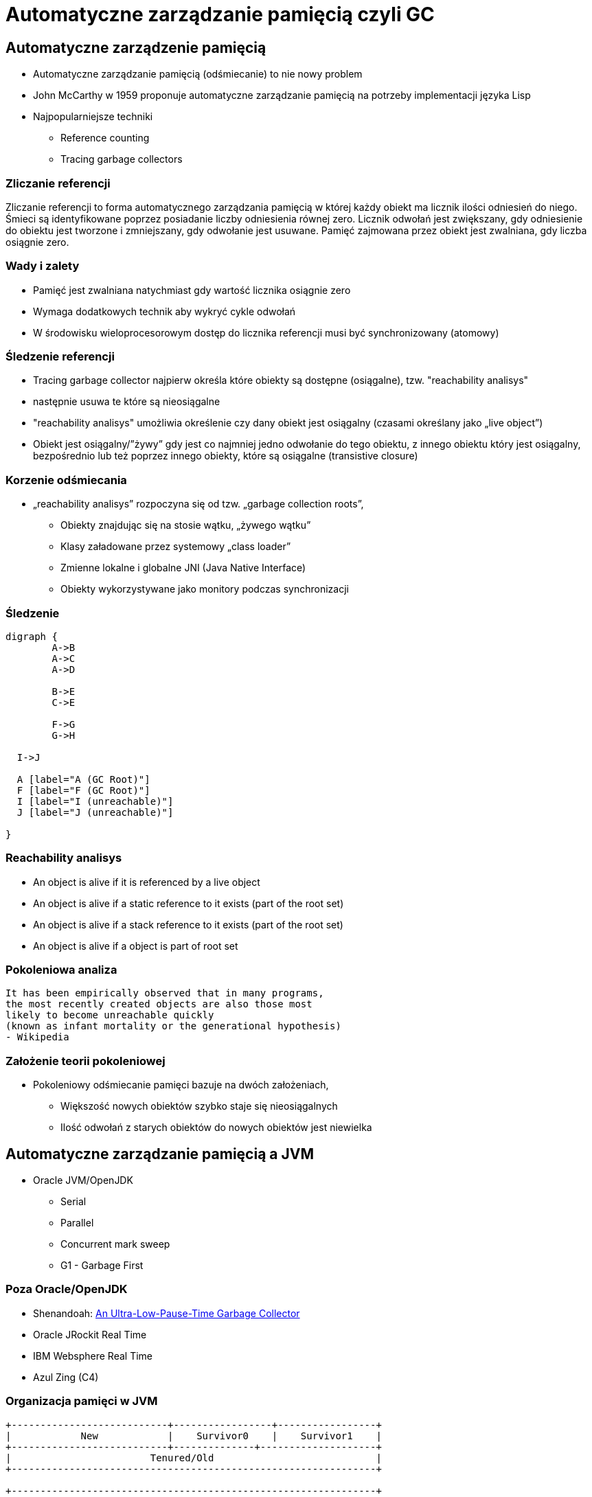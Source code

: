 = Automatyczne zarządzanie pamięcią czyli GC
:idprefix:
:stem: asciimath
:backend: html
:source-highlighter: pygments
:pygments-style: tango
:revealjs_history: true
:revealjs_theme: white
:imagesdir: images
:customcss: css/custom.css

== Automatyczne zarządzenie pamięcią

* Automatyczne zarządzanie pamięcią (odśmiecanie) to nie nowy problem
* John McCarthy w 1959 proponuje automatyczne zarządzanie pamięcią na potrzeby
implementacji języka Lisp
* Najpopularniejsze techniki
** Reference counting
** Tracing garbage collectors

=== Zliczanie referencji

Zliczanie referencji to forma automatycznego zarządzania pamięcią w której każdy
obiekt ma licznik ilości odniesień do niego. Śmieci są identyfikowane poprzez
posiadanie liczby odniesienia równej zero. Licznik odwołań jest zwiększany,
gdy odniesienie do obiektu jest tworzone i zmniejszany, gdy odwołanie jest
usuwane. Pamięć zajmowana przez obiekt jest zwalniana, gdy liczba osiągnie zero.

=== Wady i zalety

* Pamięć jest zwalniana natychmiast gdy wartość licznika osiągnie zero
* Wymaga dodatkowych technik aby wykryć cykle odwołań
* W środowisku wieloprocesorowym dostęp do licznika referencji musi być
synchronizowany (atomowy)

=== Śledzenie referencji

* Tracing garbage collector najpierw określa które obiekty są dostępne
(osiągalne), tzw. "reachability analisys"
*  następnie usuwa te które są nieosiągalne
* "reachability analisys" umożliwia określenie czy dany obiekt jest osiągalny
(czasami określany jako „live object”)
* Obiekt jest osiągalny/”żywy” gdy jest co najmniej jedno odwołanie do tego
obiektu, z innego obiektu który jest osiągalny, bezpośrednio lub też poprzez
innego obiekty, które są osiągalne (transistive closure)

=== Korzenie odśmiecania

* „reachability analisys” rozpoczyna się od tzw. „garbage collection roots”,
** Obiekty znajdując się na stosie wątku, „żywego wątku”
** Klasy załadowane przez systemowy „class loader”
** Zmienne lokalne i globalne JNI (Java Native Interface)
** Obiekty wykorzystywane jako monitory podczas synchronizacji

=== Śledzenie

[graphviz]
----
digraph {
	A->B
	A->C
	A->D

	B->E
	C->E

	F->G
	G->H

  I->J

  A [label="A (GC Root)"]
  F [label="F (GC Root)"]
  I [label="I (unreachable)"]
  J [label="J (unreachable)"]

}
----

=== Reachability analisys

* An object is alive if it is referenced by a live object
* An object is alive if a static reference to it exists (part of the root set)
* An object is alive if a stack reference to it exists (part of the root set)
* An object is alive if a object is part of root set

=== Pokoleniowa analiza

    It has been empirically observed that in many programs,
    the most recently created objects are also those most
    likely to become unreachable quickly
    (known as infant mortality or the generational hypothesis)
    - Wikipedia

=== Założenie teorii pokoleniowej

* Pokoleniowy odśmiecanie pamięci bazuje na dwóch założeniach,
** Większość nowych obiektów szybko staje się nieosiągalnych
** Ilość odwołań z starych obiektów do nowych obiektów jest niewielka

== Automatyczne zarządzanie pamięcią a JVM

* Oracle JVM/OpenJDK
** Serial
** Parallel
** Concurrent mark sweep
** G1 - Garbage First

=== Poza Oracle/OpenJDK

* Shenandoah: http://openjdk.java.net/jeps/189[An Ultra-Low-Pause-Time Garbage Collector]
* Oracle JRockit Real Time
* IBM Websphere Real Time
* Azul Zing (C4)

=== Organizacja pamięci w JVM

[shaape]
----
+---------------------------+-----------------+-----------------+
|            New            |    Survivor0    |    Survivor1    |
+---------------------------+--------------+--------------------+
|                        Tenured/Old                            |
+---------------------------------------------------------------+

+---------------------------------------------------------------+
|                         Metaspace                             |
+---------------------------------------------------------------+
----

=== Alokacja pamięci

* W przypadku pokoleniowego („generational” GC),
alokacja nowych obiektów odbywa się tylko w przestrzeni „Eden”
* Dostępne techniki to:
** „bump-the-pointer”
** TLAB (Thread Local Allocation Buffer)

=== TLAB

[shaape]
----
      Thread1    Thread2    Thread3    Thread4
    +---+----+ +--------+ +--------+ +--------+
    |   |    | |        | |        | |        |
    |   |    | |        | |        | |        |
    +---+----+ +--------+ +--------+ +--------+
options:
 - ".*": {fill: [white, no-shadow], frame: [blue, dashed]}
----

=== Faza "mark"

* "reachability analisys" rozpoczyna się od obiektów znanych jako "GC roots"
* każdy z tych obiektów jest odwiedzany, i oznaczany jako "alive"
* pozostałe obiekty które nie zostały oznaczone jako "alive" są usuwane
* faza ta wymaga zatrzymania wszystkich wątków aplikacji, tzw. "stop the world"
* faza "mark" nie jest jedyną przyczyną pauz w aplikacjach działających pod
kontrolą JVM (ale o tym później)

=== Typy algorytmów

* "mark+copy" aka compacting
* mark+sweep+(and eventually copy)

=== Znakowanie kart i bariery

Warto zauważyć że podczas fazy "mark" analizowane są tylko obiekty w przestrzeni
Young/New.
W przeciwnym wypadku cała pokoleniowa hipoteza nie miałaby sensu wydajnościowego
(analiza całej pamięci, zamiast tylko obszaru w którm zakładamy, że mamy krótko
żyjące obiekty).

Co z obiektami z przestrzeni Young/New, do których istnieje referencja z
obiektów znajdujących się w przestrzeni Old/Tenured?

=== Znakowanie kart i bariery

W tym celu zostały wprowadzone dwa mechanizmy:

* znakowanie kart, "card marking"
* bariery (nie mylić ich z barierami odpowiedzialnymi za kolejność wykonywania
  instrukcji przez CPU, tzw. "ordering barrier", ale o tym później)

=== Znakowanie kart

* obszar pamięci JVM, jest podzialone na małe fragmenty tzw. "cards", o
rozmiarze mniejszym niż pojedyncza strona pamięci, domyślnie 512 bajtów
* JVM utrzymuje "bitset" która przechowuje wartość flagi ("dirty") dla każdej
karty
* kiedy pole obiektu jest modyfikowane, ustawiana jest flaga "dirty"
* jak to się dzieje?

=== Bariery

    A barrier is a block on reading from or writing to certain memory
    locations by certain threads or processes.

    Barriers can be implemented in either software or hardware.
    Software barriers involve additional instructions around
    load or store operations, which would typically be added
    by a cooperative compiler. Hardware barriers don’t require
    compiler support, and may be implemented on common
    operating systems by using memory protection.

=== Warunkowe znakowanie kart

* W środowisku przy wysokim współczynniku współbieżności,
zaznaczanie kart może być kosztowne
* aby zmienjszyć ten koszt należy wykorzystać flagę `-XX:+/-UseCondCardMark`
* wynika to z potencjalnego zajścia 'false sharing' w środowiskach
wieloprocesorowych

.TODO
rozwinąć false sharing

=== Małe, duże i pełne pauzy

* minor, kolekcje w przestrzeni "Eden"
* major, kolekcje w przestrzeni "Old"
* full, kolekcja w przestrzeni Old, która wiąże się z kompaktowaniem tego obszaru

=== Dla ciekawskich

* http://psy-lob-saw.blogspot.com/2014/10/the-jvm-write-barrier-card-marking.html[The JVM Write Barrier - Card Marking]
* http://www.ibm.com/developerworks/library/j-jtp11253/[Java theory and practice: Garbage collection in the HotSpot JVM]
* http://blog.ragozin.info/2011/06/understanding-gc-pauses-in-jvm-hotspots.html[Understanding GC pauses in JVM, HotSpot's minor GC.]
* http://www.memorymanagement.org[Memory Management Reference]

== ParallelGC

* włączany opcją `-XX:+UseParallelGC`
* Od Java 5 domyślny “garbage collector” (z nadejściem JDK9, planowane
  zastąpienie go przez G1)
* Wykorzystuje wiele wątków do odśmiecania pamięci, zarówno podczas "minor" i "major" kolekcji

=== ParallelGC

* jest to odśmiecacz typu mark+copy, obiekty są kopiowane do przestrzeni Survivor
* JVM posiada dwie przestrzenie Survivor (Survivor0 + Survivor1), znane także jako "To" i "From"
* przestrzenie Survivor mają ten sam rozmiar

=== Mechanika ParallelGC

* “GC roots” zostają rozdzielone między dostępne wątki, dzięki temu faza “mark”
jest krótsza (pamiętajmy jednak o "stop the world")
* ilość wątków GC można kontrolować parametrem `-XX:ParallelGCThreads=<N>`,
* domyślnie dla maszyn o CPU<=8; N=CPU
* dla pozostałych przypadków N=5/8 CPU lub N=5/16 CPU

=== Mechanika ParallelGC

* Każdy “żywy” obiekt jest natychmiast kopiowany do przestrzeni “To”, lub do przestrzeni “Old”
** jeśli przetrwał odpowiednią ilość kolekcji w przestrzeni Young (TenuringThreshold)
** lub gdy w „To” nie ma już miejsca dla obiektu (major GC)

=== Mechanika ParallelGC

* Każdy “żywy” obiekt jest natychmiast kopiowany do przestrzeni “To”, lub do przestrzeni “Old”
** jeśli przetrwał odpowiednią ilość kolekcji w przestrzeni Young (TenuringThreshold)
** lub gdy w „To” nie ma już miejsca dla obiektu (major GC)

=== "object header"

* nagłówek obiektu w JVM znajduje się przed polami obiektu
** "hashCode" obiektu
** wiek obiektu
** flaga "mark" wykorzystywane przez GC
** informacje wykorzystywane przez biased locking
** oraz czy na jest "locked" (`monitorenter` i `monitorexit`)

=== !

* więcej szczegółów, w pliku http://hg.openjdk.java.net/jdk8/jdk8/hotspot/file/87ee5ee27509/src/share/vm/oops/markOop.hpp[markOop.hpp]
* oraz tutaj, http://www.slideshare.net/cnbailey/memory-efficient-java[Memory Efficient Java]

=== Mechanika ParallelGC

* Przestrzeń “To” staje się przestrzenią “From” i “From”->”To”
* Czyli po każdym przebiegu tego odśmiecacza przestrzeń „To” jest pusta
* Ponieważ „mark and copy” odbywa się wielowątkowo, każdy z wątków GC dostaje swój wycinek “To”

=== !

* Bo przecież alokacja nowych obiektów, odbywa się tylko w przestrzeni “Eden”, więc nie będzie nam przeszkadzała lekko defragmentowana przestrzeń “To”
* defragmentację "To" można zmniejszyć poprzez mniejszą liczbę wątków GC lub poprzez zwiększenie generacji Tenured

=== Ergonomia ParallelGC

* maksymalny czas pauzy, `-XX:MaxGCPauseMillis=<N>`, maksymalny oczekiwany czas
pauzy w milisekundach
* przepustowość, `-XX:GCTimeRatio=<N>`, liczony jako współczynnik czasu
spędzonego na odśmiecanie w stosunku do całego czasu działania aplikacji,
(1/1+N), domyślna wartość to 99
* narzut, `-Xmx`, czyli maksymalny rozmiar pamięci,

=== Ergonomia ParallelGC

* jeśli cel maksymalnego czasu pauzy nie jest osiągniety, rozmiar tylko jednej
z generacji jest pomniejszany
* jeśli cel przepustowości nie jest osiągniety, rozmiary obydwu generacji są
powiększane, proporcjonalnie do czasu odśmiecania w każdej z nich

=== Kilka pokręteł

* `-XX:NewRatio=<N>`, określa stosunek rozmiaru generacji "Old" do generacji
"Young", `N=Old/Young`, domyślne wartości zależne są od platformy i wersji JDK
* `-XX:MaxNewSize=<N>` oraz `-XX:NewSize=<N>`, określa rozmiar generacji Young
w bajtach

=== !

* `-XX:SurvivorRatio=10`, określa stosunek rozmiaru przestrzeni Eden do
przestrzeni Survivor
* `-XX:TargetSurvivorRatio=5` oraz `-XX:MaxTenuringThreshold=15`, docelowy i
maksymalny czas życia obiektu w obszarze Survivor

=== !

* `-XX:YoungGenerationSizeIncrement<T>` oraz
`-XX:TenuredGenerationSizeIncrement=<T>`, określają szybkość przyrostu rozmiaru
generacji, domyślnie 20%
* `-XX:AdaptiveSizeDecrementScaleFactor=<D>`, określa współczynnik o który
rozmiar generacji jest pomniejszany, i wynosi on T/D
* `-XX:+UseGCOverheadLimit`, kontroluje kiedy rzucany jest `OutOfMemoryError`,
domyślnie gdy >98% czasu aplikacja spędza na GC, odzyskując >2% pamięci

== ParallelOldGC

* Jednak nie dajmy się zwieźć pozorom, `-XX:+UseParallelGC` i
`-XX:+UseParallelOldGC` to dwie odmienne implementacje, ParallelOldGC ma do
czynienia z o wiele większą przestrzenią generacji “Old”
* Domyślnie na maszynach z N procesorów, wykorzystywanych jest N wątków
* Jednak ilość wątków może być kontrolowana przez parametr -XX:ParallelGCThread=N
* jest to algorytm typu mark+sweep+copy

=== Mechanika ParallelOldGC

* O wiele bardziej złożony algorytm, gdyż przestrzeń “Old” jest znacząco
większa od przestrzeni „Young” a obiekty, które się tam znajdują wykazują się
większym czasem życia
* ParallelOldGC odbywa się w trzech fazach:
** parallel marking
** summary step
** sweeping step

=== parallel marking

* Przestrzeń “Old” zostaje podzielona na regiony
* “GC roots” podzielone pomiędzy w wątki GC
* Za każdym razem gdy obiekt zostanie oznaczony jako “live” (“reacheable”),
region w którym się znajdował, zostaje zaktualizowany o ilość “żywych bajtów”
* Dzięki temu na koniec tej fazy wiadome jest ile w danym regionie znajduje się
„żywych” danych

=== summary step

* Dla każdego regionu, jest wyznacza wartość “density” (stosunek ilość żywych
  bajtów do całkowitej ilości bajtów)
* W tym kroku wiemy także, że podczas poprzedniej kolekcji:
** obiekty były kompaktowane do lewej
** nowe obiekty które od tego czasu zostały przeniesione do “Old” znajdują się po prawej stronie
** Więc im obiekt bardziej na lewo tym starszy, tym mniejsza szansa, że będzie usuwany z pamięci

=== summary step

* Powyższe informacje pozwalają na pewne optymalizacje:
* zaczynając od lewej, szukany jest region o gęstości (“density”), z którego najwięcej zyskamy jeśli go posprzątamy,
** wszystkie region na lewo nie są sprzątane, i nazywane są “dense prefix”
* Dodatkowo podczas tej fazy już wiadomo obiekty z którego regiony zostaną
przeniesione do danego regionu (z reguły te na prawo wypełniają te na lewo)

=== sweeping step

* Regiony które mogą być sprzątane jednocześnie są dzielone miedzy watki,
* region które nie zapełniają innych regionów (patrz poprzedni krok) lub region które są puste,
* Wątki najpierw usuwają „unreachable objects”
* A potem przesuwają obiekty (compact)
* Dzięki optymalizacji (nie skanujemy całego regionu „Old”), możemy odzyskać
dużo pamięci, mniejszym kosztem, ponieważ na lewo są starsze obiekty

== ConcMarkSweepGC

* Poprzednie kolektory, są szybkie, jednak muszą zatrzymać działanie aplikacji
(high throughput/high pause time)
* ConcMarkSweepGC to "mostly concurrent" GC, celem tego algorytmu jest
zmniejszenie czasu trwania pauzy,

=== !

* ConcMarkSweepGC składa się z 4 podstawowych kroków
** initial mark
** concurrent mark
** remarking
** concurrent sweep

=== initial mark

* Zatrzymuje watki aplikacji na krótka chwile, by wykorzystując jeden watek,
zaznaczyć tylko obiekty które sa bezposrednio dostepne z “GC roots”

=== concurrent mark

* Podczas gdy aplikacja działa dalej, osobny wątek GC kontynuuje zaznaczanie obiektów,

=== remarking

* Ponieważ sytuacja w między czasie może się zmienić (aplikacja ciągle działa)
CMS, znowu na chwile zatrzymuje aplikacje, by sprawdzić te obiekty które się z
międzyczasie zmieniły

=== concurrent sweep

* Następuje sprzątanie, w wielu watkach, bez kompaktowania
* Dlatego też alokacja pamięci odbywa się na trochę innych zasadach,
wykorzystujący mechanizm tzw. "free list"
* "free list" przechowuje listę wolnych obszarów pamięci

=== Concurrent mode failure

`174.445: [GC 174.446: [ParNew: 66408K->66408K(66416K), 0.0000618 secs]174.446: [CMS (concurrent mode failure): 161928K->162118K(175104K), 4.0975124 secs] 228336K->162118K(241520K)`

* W przypadku pojawienia się tego komunikatu, CMS zostaje na czas tego
uruchomienia „Full GC” zastąpione SerialGC
* Concurrent Mode Failure jest wynikiem defragmentacji generacji „Old” i
niemożliwością zaalokowania odpowiedniego ciągłego obszaru pamięci

=== Kilka pokręteł

* `-XX:+CMSConcurrentMTEnabled` i `-XX:ConcGCThreads=<N>`, ilość wątków
wykorzystywanych przez GC podczas faz współbieżnych
* `-XX:PrintAdaptiveSizePolicy`, wyświetla informacje o zmianach obszarów
* `-XX:+AdaptiveSizePolicy`, włącza politykę dynamicznej zmiany rozmiaru obszarów

=== !

* `-XX+UseCMSInitiatingOccupancyOnly` oraz `-XX:CMSInitiatingOccupancyFraction`,
procentowy rozmiary obszaru Old, wymuszający odśmiecanie
* w przeciwieństwie do "throughput collectors", który wyzwalana są gdy jest brak
dostępnej pamięci
* `-XX:+CMSClassUnloadingEnabled`, usuwanie klas podczas faz CMS
* `-XX:+CMSIncrementalMode`, wymusza regularne uruchamianie CMS,
kosztem wątków aplikacji (deprecated)

== ParNewGC

* ParNewGC, jest modyfikacją ParallelOld, który umożliwia współbieżne
działanie GC w obszarze New i Old

== Wydajność GC

* Analiza dostępności obiektów - „reachability analisys”, rozmiar "live set"
* Kopiowanie obiektów pomiędzy przestrzeniami, compacting vs non-compacting
vs copying
* Aktualizacja referencji do obiektów które zostały przeniesione
* Kompaktowanie pamięci

== Garbage First, G1

* G1 znany także jako „garbage first”, to nowy algorytm, który w wersji
eksperymentalnej pojawił się już w Java 6, w pełni wspierany od wersji 7u4,
planowany jako domyślny GC od wersji JDK 9,
* `-XX:+UseG1GC`
* Jest kolejna próba zminimalizowania pauz w działaniu aplikacji,
przy jednoczesnym kompaktowaniu pamięci (przestrzeni „Old”)

=== Organizacja pamięci w G1

* Podobnie jak w przypadku poprzednich modeli pamięć jest podzielona na obszary,
w których przechowywane są obiekty w rożnym wieku
* W przeciwieństwie jednak do poprzedników, tych obszarów tworzonych przez G1
mamy do dyspozycji około 2000, każdy z tych obszarów ma taki sam rozmiar,
`-XX:G1HeapRegionSize=n` (pomiędzy 1Mb a 32 Mb)

=== Regiony w G1

* Implementacja G1 utrzymuje listę regionów, które są wolne, i w miarę
zapotrzebowania przypisuje te regiony do generacji „Young” (Eden/Survivor) lub „Tenured” („Old”)
* W tej implementacji przestrzenie nie są ciągłym obszarem pamięci

=== !

* Dzięki temu rozmiar Eden/Survivor/Old może być dostosowywany do
zapotrzebowania aplikacji
* Podobnie jak w poprzednich implementacjach, obiekty są promowane
(ewakuowane w słowniku GC) do obszarów, które zawierają coraz starsze obiekty

=== Alokacja pamięci

* Alokacja podobnie jak w poprzednich algorytmach, odbywa się głównie w
przestrzeni „Eden”,
* Chyba, że obiekt jest większy niż połowa rozmiaru regionu, wtedy takie obiekty
są alokowane w specjalnych przestrzeniach zwanych „humongous”

=== !

* Kiedy pojemność „Eden” zostanie osiągnięta, rozpoczyna się faza
„young garbage collection”, nazywana także „evacuation pause”
* Jest to faza „stop-the-world”, podczas której wykorzystwane jest wiele wątków,
i obiekty kopiowane są do „to-space”, lub też w zależności od wieku obiektu
(tenured threshold) do przestrzeni „old”

=== "young GC" phases

* External Root Scanning: The time spent by the parallel GC worker threads in scanning the external roots such as registers, thread stacks, etc that point into the Collection Set.
* Update Remembered Sets (RSets): RSets aid G1 GC in tracking reference that point into a region. The time shown here is the amount of time the parallel worker threads spent in updating the RSets.
* Processed Buffers: The count shows how many ‘Update Buffers’ were processed by the worker threads.

=== "young GC" phases

* Scan RSets: The time spent in Scanning the RSets for references into a region. This time will depend on the “coarseness” of the RSet data structures.
* Object Copy: During every young collection, the GC copies all live data from the eden and ‘from-space’ survivor, either to the regions in the ‘to-space’ survivor or to the old generation regions. The amount of time it takes the worker threads to complete this task is listed here.

=== "young GC" phases

* Termination: After completing their particular work (e.g. object scan and copy), each worker thread enters its ‘termination protocol’. Prior to terminating, the worker thread looks for work from the other threads to steal and terminates when there is none. The time listed here indicates the time spent by the worker threads offering to terminate.
* Parallel worker ‘Other’ time: Time spent by the worker threads that was not accounted in any of the parallel activities listed above.

=== concurrent GC phases

When the occupancy of the total heap crosses this threshold,
G1 GC will trigger a multi-phased concurrent marking cycle.
The command line option that sets the threshold is
`–XX:InitiatingHeapOccupancyPercent` and it defaults to 45 percent of the total
Java heap size.

=== !

The Initial Mark Phase – G1 GC marks the roots during the initial-mark phase. This is what the first line of output above is telling us. The initial-mark phase is piggy backed (done at the same time) on a normal (STW) young garbage collection. Hence, the output is similar to what you see during a young evacuation pause.

=== !

The Root Region Scanning Phase – During this phase, G1 GC scans survivor regions of the initial mark phase for references into the old generation and marks the referenced objects. This phase runs concurrently (not STW) with the application. It is important that this phase complete before the next young garbage collection happens.

=== !

The Concurrent Marking Phase – During this phase, G1 GC looks for reachable (live) objects across the entire Java heap. This phase happens concurrently with the application and a young garbage collection can interrupt the concurrent marking phase (shown above).

=== !

The Remark Phase – The remark phase helps the completion of marking. During this STW phase, G1 GC drains any remaining SATB buffers and traces any as-yet unvisited live objects. G1 GC also does reference processing during the remark phase.

=== !

The Cleanup Phase – This is the final phase of the multi-phase marking cycle. It is partly STW when G1 GC does live-ness accounting (to identify completely free regions and mixed garbage collection candidate regions) and when G1 GC scrubs the RSets. It is partly concurrent when G1 GC resets and returns the empty regions to the free list.

=== initial mark

This is a stop the world event. With G1, it is piggybacked on a normal young GC.
Mark survivor regions (root regions) which may have references to objects in
old generation.

=== root region scanning

Scan survivor regions for references into the old generation. This happens while
the application continues to run. The phase must be completed before a young GC
can occur.

=== concurrent marking

Find live objects over the entire heap. This happens while the application is
running. This phase can be interrupted by young generation garbage collections.

=== remark

Completes the marking of live object in the heap. Uses an algorithm called
snapshot-at-the-beginning (SATB) which is much faster than what was used in
the CMS collector.

=== cleanup

* Performs accounting on live objects and completely free regions. (Stop the world)
* Scrubs the Remembered Sets. (Stop the world)
* Reset the empty regions and return them to the free list. (concurrent)

=== copying

These are the stop the world pauses to evacuate or copy live objects to new
unused regions. This can be done with young generation regions which are logged
as [GC pause (young)]. Or both young and old generation regions which are logged
as [GC Pause (mixed)].

http://www.oracle.com/technetwork/tutorials/tutorials-1876574.html[Getting Started with the G1 Garbage Collector]

=== marking algorithm

G1 GC uses a marking algorithm called Snapshot-At-The-Beginning (SATB) that takes a logical snapshot of the set of live objects in the heap at the ‘beginning’ of the marking cycle. This algorithm uses a pre-write barrier to record and mark the objects that are a part of the logical snapshot

=== mixed collection

Once G1 GC successfully completes the concurrent marking cycle, it has the information that it needs to start the old generation collection. Up until now, the collection of the old regions was not possible since G1 GC did not have any marking information associated with those regions. A collection that facilitates the compaction and evacuation of old generation is appropriately called a 'mixed' collection since G1 GC not only collects the eden and the survivor regions, but also (optionally) adds old regions to the mix. Let us now discuss some details that are important to understand a mixed collection.

=== !

A mixed collection can (and usually does) happen over multiple mixed garbage collection cycles. When a sufficient number of old regions are collected, G1 GC reverts to performing the young garbage collections until the next marking cycle completes. A number of flags listed and defined here control the exact number of old regions added to the CSets:

=== !

`–XX:G1MixedGCLiveThresholdPercent`: The occupancy threshold of live objects in the old region to be included in the mixed collection.

`–XX:G1HeapWastePercent`: The threshold of garbage that you can tolerate in the heap.


=== !

`–XX:G1MixedGCCountTarget`: The target number of mixed garbage collections within which the regions with at most G1MixedGCLiveThresholdPercent live data should be collected.

`–XX:G1OldCSetRegionThresholdPercent`: A limit on the max number of old regions that can be collected during a mixed collection.

=== even more on tuning

`-XX:G1ConcRefinementThreads` or even `-XX:ParallelGCThreads`. If the concurrent refinement threads cannot keep up with the amount of filled buffers, then the mutator threads own and handle the processing of the buffers - usually something that you should strive to avoid.

=== !

-XX:+G1SummarizeRSetStats with the period set to one -XX:G1SummarizeRSetStatsPeriod=1, will
print RSet stats.

=== !

`-XX:G1RSetUpdatingPauseTimePercent=10`. This flag sets a percent target amount (defaults to 10 percent of the pause time goal) that G1 GC should spend in updating RSets during a GC evacuation pause. You can increase or decrease the percent value, so as to spend more or less (respectively) time in updating the RSets during the stop-the-world (STW) GC pause and let the concurrent refinement threads deal with the update buffers accordingly.

=== !

If you see high times during reference processing then please turn on parallel reference processing by enabling the following option on the command line `-XX:+ParallelRefProcEnabled`.

=== !

When there are no more free regions to promote to the old generation or to copy to the survivor space, and the heap cannot expand since it is already at its maximum, an evacuation failure occurs.

This is **REALLY EXPENSIVE**

=== !

Find out if the failures are a side effect of over-tuning - Get a simple baseline with min and max heap and a realistic pause time goal: Remove any additional heap sizing such as -Xmn, -XX:NewSize, -XX:MaxNewSize, -XX:SurvivorRatio, etc. Use only -Xms, -Xmx and a pause time goal -XX:MaxGCPauseMillis.

=== !

If the problem persists even with the baseline run and if humongous allocations (see next section below) are not the issue - the corrective action is to increase your Java heap size, if you can, of course

=== !

If increasing the heap size is not an option and if you notice that the marking cycle is not starting early enough for G1 GC to be able to reclaim the old generation then drop your -XX:InitiatingHeapOccupancyPercent. The default for this is 45% of your total Java heap. Dropping the value will help start the marking cycle earlier. Conversely, if the marking cycle is starting early and not reclaiming much, you should increase the threshold above the default value to make sure that you are accommodating for the live data set for your application.

=== !

If concurrent marking cycles are starting on time, but are taking a lot of time to finish; and hence are delaying the mixed garbage collection cycles which will eventually lead to an evacuation failure since old generation is not timely reclaimed; increase the number of concurrent marking threads using the command line option: -XX:ConcGCThreads.

=== !

If "to-space" survivor is the issue, then increase the -XX:G1ReservePercent. The default is 10% of the Java heap. G1 GC creates a false ceiling and reserves the memory, in case there is a need for more "to-space". Of course, G1 GC caps it off at 50%, since we do not want the end-user to set it to a very large value.

=== !

To help explain the cause of evacuation failure, we should use a very useful
option: `-XX:+PrintAdaptiveSizePolicy`.
This option will provide many ergonomic details that are purposefully kept out
of the `-XX:+PrintGCDetails` option.

== Podsumowanie algorytmów

* "Serial" to odśmiecacz typu „stop-the-world”, kopiujący kolekcjoner który
wykorzystuje tylko jeden wątek
* "ParNew" to odśmiecacz typu „stop-the-world”, kopiujący kolekcjoner, który
wykorzystuje wiele wątków. Różni się od "Parallel Scavenge" pewnymi
usprawnieniami które umożliwiają wykorzystanie go w parze z CMS

=== Podsumowanie algorytmów

* "Parallel Scavenge" to odśmiecacz typu „stop-the-world”, kopujący algorytm
który wykorzystuje wiele wątków
* "Serial Old" to odśmiecacz typu „stop-the-world”, „mark-sweep-compact” który
wykorzystuje pojedynczy wątek
* "ConcurrentMarkSweep" (CMS) to prawie „współbieżny” odśmiecacz,
zapewniający krótkie pauzy .
* "Parallel Old" to implementcja ParallelGC na potrzeby generacji „Old”

=== Możliwe kombinacje algorytmów

* UseSerialGC to "Serial" + "Serial Old"
* UseParNewGC to "ParNew" + "Serial Old"
* UseConcMarkSweepGC to"ParNew" + "CMS" + "Serial Old". "CMS" jest wykorzystywany przez większość czasu podczas kolekcji generacji „tenured”. "Serial Old" jest wykorzystywany w sytuacjach wystąpienia „concurrent mode failure„.

=== !

* UseParallelGC to "Parallel Scavenge" + "Serial Old"
* UseParallelOldGC to "Parallel Scavenge" + "Parallel Old"

=== PermGen/Metaspace

* PermGen to wydzielony obszar z generacji „tenured” w którym JVM przechowuje:
** „bytecode” metod czyli „method area”
** „constant pool”
** „interned strings” (jest to nieprawdą dla JDK7)
** struktury wewnętrznie wykorzystywane przez JVM
* Generacja „permament” (PermGen) jest odśmiecana za każdym razem gdy odśmiecana jest generacja „tenured”

=== Co śmieci w Metaspace?

* Jeśli twoja aplikacja lub biblioteka intensywnie używa,
** java.lang.reflect.Proxy
** net.sf.cglib.Enhancer
** javassist.util.proxy.ProxyFactory
** Apache commons proxy
** AspectJ z „runtime weaving” (SpringFramework się też liczy)
* To wiedz, że Metaspace wypełni się szybko

=== Metryki GC (przepustowość)

* Poniższe metryki opisują efektywność odśmiecania pamięci
** Przepustowość (throughput) - procent czasu nie spędzanego przez aplikacje na odśmiecaniu, 100% oznacza brak odśmiecania, przyjęło się przyjmować 95-98% jak poprawną wartość
** Narzut na odśmiecanie (GC overhead) - odwrotność przepustowości, czyli procent czasu spędzanego przez aplikację na odśmiecanie

=== Metryki GC (pauza)

** Czas pauzy (pause time) - czas podczas którego działanie aplikacji jest wstrzymane na potrzeby odśmiecania
** Częstotliwość odśmiecania(frequency of collection) - jak często w czasie życia aplikacji następuje odśmiecanie

=== Metryki GC (narzut)

** Narzut pamięci (footprint) - rozmiar pamięci wykorzystywanej przez maszynę JVM
** Promptness, czas pomiędzy momentem kiedy obiekt stał się „unreachable” a momentem kiedy pamięć przez niego zajmowana została zwolniona

== Narzędzia i monitorowanie GC

* Proste, jednak kompletnie niepraktyczne narzędzie to: `jmap -heap <vmid>`
* Jest to jednak najszybszy sposób żeby sprawdzić z jakimi parametrami
odśmiecania aktualnie działa uruchomiona maszyna wirtualna i jakie są aktualne
rozmiary poszczególnych generacji i przestrzeni

=== Logowanie zdarzeń GC

* Poprzez parametry przekazywane do maszyny wirtualnej
* `-XX:+PrintGC`

=== Szczegóły GC

* `-XX:+PrintGCDetails` i `-XX:+PrintGCTimeStamps`,
** tzw. 'GC cause', czyli co wymusiło GC
** nazwa kolektora (PSYoungGen, ParOldGen, Metaspace)
** `prev_used->used(capacity)`, czyli informacja ile pamięci zostało odzyskane
** czas działania kolektora

=== Przykładowe logi

----
3437,843:
  [GC (Allocation Failure)
  [PSYoungGen: 155760K->7040K(161280K)] 211173K->62644K(297472K), 0,0096349 secs]
  [Times: user=0,03 sys=0,00, real=0,01 secs]
----

==== Przykładowe logi

----
3437,843:
[GC (Allocation Failure)
[PSYoungGen: 6249K->0K(126976K)]
[ParOldGen: 64978K->30783K(107520K)]
71227K->30783K(234496K),
[Metaspace: 34760K->34756K(1081344K)], 0,0852895 secs]
[Times: user=0,25 sys=0,00, real=0,08 secs]
----

=== Wiek obiektów

* flaga `-XX:+PrintTenuringDistribution`, wyświetla informacje o rozmiarach
poszczególnych kategorii wiekowych, oraz ilości odśmiecań, które
obiekty przetrwały zanim zostały wypromowane do generacji "Old”

=== Przykładowe logi

----
575,138:
[GC (Allocation Failure) 575,138: [ParNew
Desired survivor size 2228224 bytes, new threshold 3 (max 6)
- age   1:     494888 bytes,     494888 total
- age   2:    1464944 bytes,    1959832 total
- age   3:     285224 bytes,    2245056 total
: 38865K->4024K(39296K), 0,0076277 secs]
66888K->32676K(126720K), 0,0077602 secs]
[Times: user=0,02 sys=0,00, real=0,01 secs]
----

=== Zapisywanie logów

* `-Xloggc:<filename>`, zapisuje logi z odśmiecania w wskazanym pliku
* `-XX:+UseGCLogFileRotation`, włącza rotację plików z logami GC
* `-XX:NumberOfGClogFiles=<N>`, maksymalna ilość plików z logami GC
* `-XX:GCLogFileSize=<N>`, maksymalny rozmiar pliku z logami GC

=== jstat

* Kolejnym narzędziem dostępnym z linii poleceń jest jstat,
rozpowszechniany razem z Java SDK
  jstat -option [-t] [-hlines] vmid [interval [count]]
* Gdzie vmid, jest identyfikatorem procesu JVM,
* jstat umożliwia podpięcie się do procesu JVM i zbieranie różnego typu statystyk,

=== Dodatkowe narzędzia

* Warto zapoznać się z powyższymi narzędziami jak i formatami w jakich
udostępniane są statystki odśmiecania, jednak na co dzień warto korzystać z
wizualnych
* VisualVM
** Wtyczka VisualGC, wymaga dodatkowej instalacji, pokazuje bieżące zachowanie GC
* Java Mission Control i Flight Recorder

=== Dodatkowe narzędzia

* GCviewer
** link:https://github.com/chewiebug/GCViewer[https://github.com/chewiebug/GCViewer]
	, szwajcarski scyzoryk w temacie GC
* Jhiccup
** link:http://www.azulsystems.com/jHiccup[http://www.azulsystems.com/jHiccup]
	, czyli mamy czkawkę, czy nie?
* jClarity
** link:http://www.jclarity.com/censum/
* Plumbr
** https://plumbr.eu/

=== Dodatkowe narzędzia

* Java Mission Control i FlightRecorder (obecnie dostępne wraz z Oracle JDK)
* link:https://eclipse.org/mat/[Memory Analyzer Tool]

== Trzy wymiary automatycznego zarządzania pamięcią

* Spośród wielu metryk opisujących zachowanie GC, musisz wybrać jedną,
pod którą będziesz starał się zoptymalizować parametry odśmiecania
* Najczęściej będą to:
** Rozmiar sterty
** Przepustowość
** Czas pauzy

=== Grzechy główne manipulacji GC

* Przedwczesna optymalizacja GC, nie rób tego jeśli naprawdę nie musisz
* Brak wiary w ergonomię GC, być może `-XX:MaxGCPauseMillis=<nnn>`
i `-XX:GCTimeRatio=<nnn>` to jedyne parametry które powinieneś znać
* Wiara że optymalizacja GC przykryje złe nawyki w pisaniu kodu czy też
brak pragmatyzmu w architekturze systemu

=== Grzechy główne manipulacji GC

* Brak systemowego/całościowego podejścia do testowania wydajności
* stackoverflow.com i google.com to nie są miejsca gdzie znajdziesz parametry swojego JVM
* Brak zrozumienia jak działają poszczególne algorytmy odśmiecania i interakcji pomiędzy JVM i systemem operacyjnym

=== Grzechy główne manipulacji GC

* Różne wymagania alokacji i odśmiecanie dla różnych architektur
** Przetwarzanie wsadowe
** Aplikacje stanowe i bezstanowe

== Dodatkowe odnośniki

* https://plumbr.eu/blog/category/garbage-collection[Garbage collectors at Plumbr]
* http://www.dynatrace.com/en/javabook/how-garbage-collection-works.html[Garbage collectors at DynaTrace]
* http://gchandbook.org[The Garbage Collection Handbook]
* http://www.cs.kent.ac.uk/people/staff/rej/gcbib/[the Garbage Collection Bibliography]
